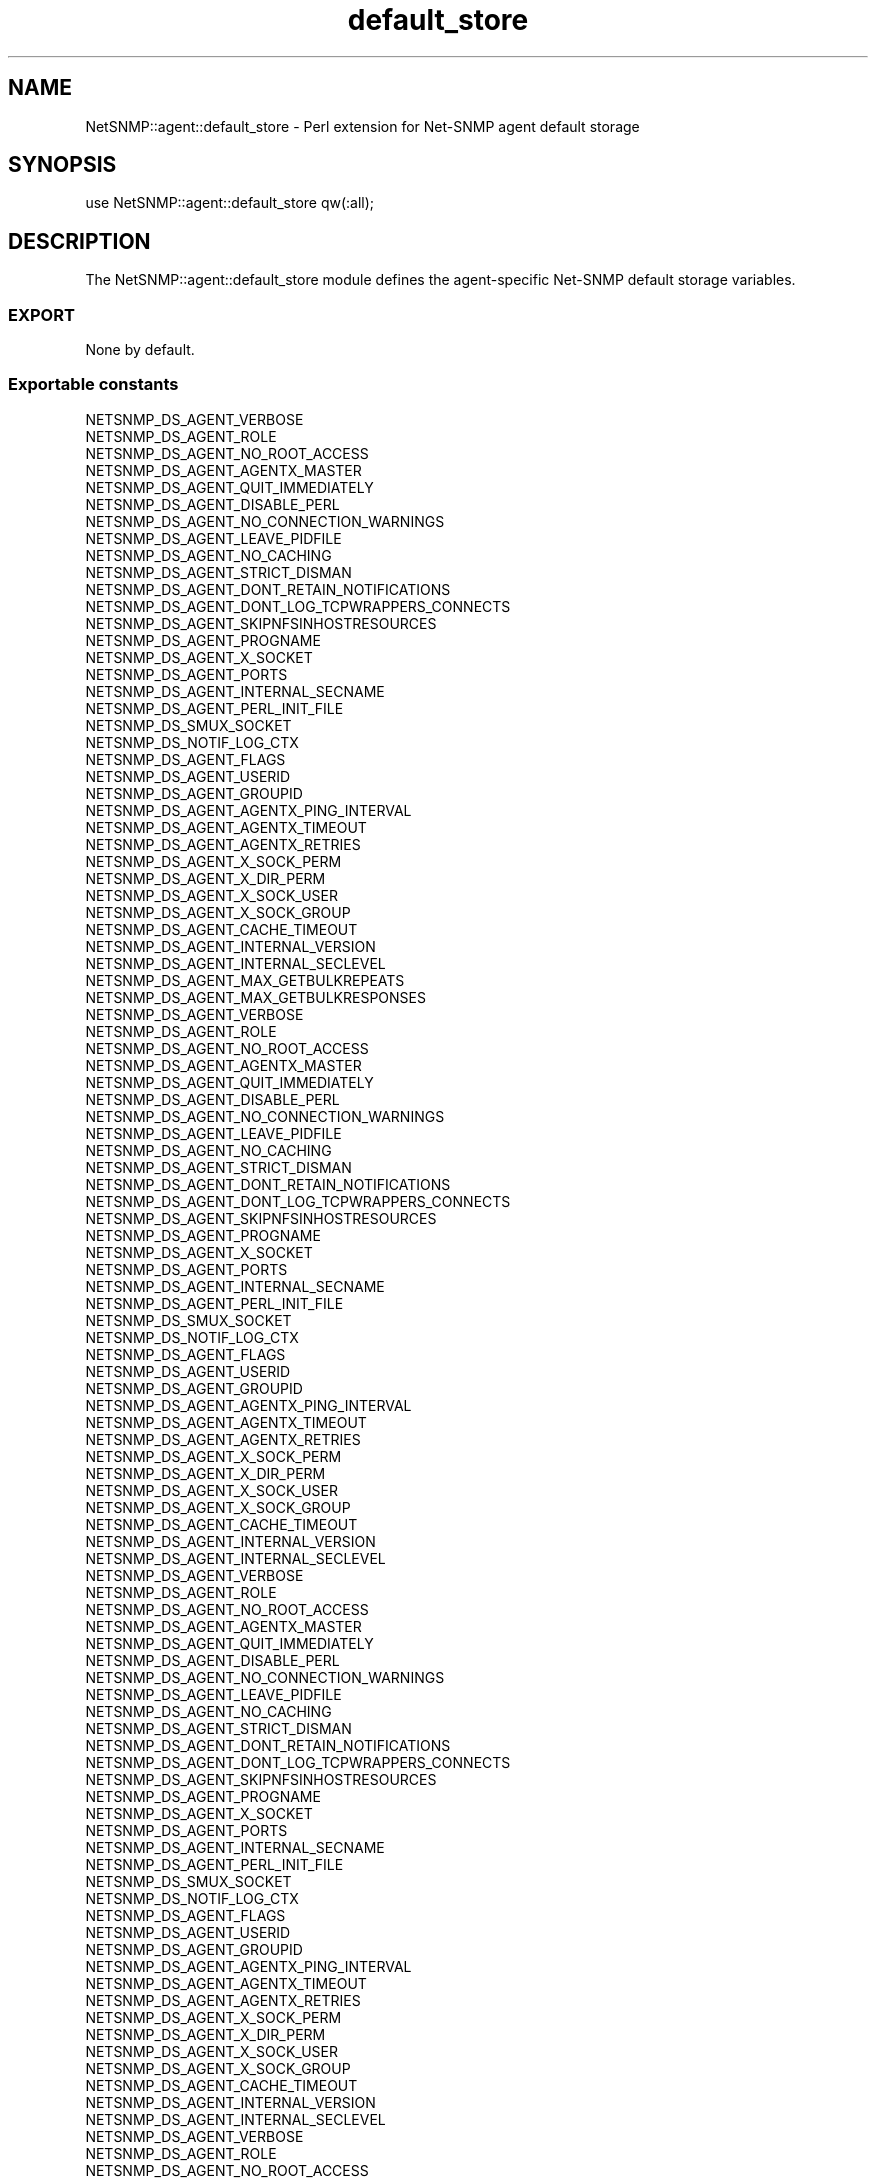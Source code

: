 .\" Automatically generated by Pod::Man 2.28 (Pod::Simple 3.29)
.\"
.\" Standard preamble:
.\" ========================================================================
.de Sp \" Vertical space (when we can't use .PP)
.if t .sp .5v
.if n .sp
..
.de Vb \" Begin verbatim text
.ft CW
.nf
.ne \\$1
..
.de Ve \" End verbatim text
.ft R
.fi
..
.\" Set up some character translations and predefined strings.  \*(-- will
.\" give an unbreakable dash, \*(PI will give pi, \*(L" will give a left
.\" double quote, and \*(R" will give a right double quote.  \*(C+ will
.\" give a nicer C++.  Capital omega is used to do unbreakable dashes and
.\" therefore won't be available.  \*(C` and \*(C' expand to `' in nroff,
.\" nothing in troff, for use with C<>.
.tr \(*W-
.ds C+ C\v'-.1v'\h'-1p'\s-2+\h'-1p'+\s0\v'.1v'\h'-1p'
.ie n \{\
.    ds -- \(*W-
.    ds PI pi
.    if (\n(.H=4u)&(1m=24u) .ds -- \(*W\h'-12u'\(*W\h'-12u'-\" diablo 10 pitch
.    if (\n(.H=4u)&(1m=20u) .ds -- \(*W\h'-12u'\(*W\h'-8u'-\"  diablo 12 pitch
.    ds L" ""
.    ds R" ""
.    ds C` ""
.    ds C' ""
'br\}
.el\{\
.    ds -- \|\(em\|
.    ds PI \(*p
.    ds L" ``
.    ds R" ''
.    ds C`
.    ds C'
'br\}
.\"
.\" Escape single quotes in literal strings from groff's Unicode transform.
.ie \n(.g .ds Aq \(aq
.el       .ds Aq '
.\"
.\" If the F register is turned on, we'll generate index entries on stderr for
.\" titles (.TH), headers (.SH), subsections (.SS), items (.Ip), and index
.\" entries marked with X<> in POD.  Of course, you'll have to process the
.\" output yourself in some meaningful fashion.
.\"
.\" Avoid warning from groff about undefined register 'F'.
.de IX
..
.nr rF 0
.if \n(.g .if rF .nr rF 1
.if (\n(rF:(\n(.g==0)) \{
.    if \nF \{
.        de IX
.        tm Index:\\$1\t\\n%\t"\\$2"
..
.        if !\nF==2 \{
.            nr % 0
.            nr F 2
.        \}
.    \}
.\}
.rr rF
.\" ========================================================================
.\"
.IX Title "default_store 3pm"
.TH default_store 3pm "2018-07-16" "perl v5.22.1" "User Contributed Perl Documentation"
.\" For nroff, turn off justification.  Always turn off hyphenation; it makes
.\" way too many mistakes in technical documents.
.if n .ad l
.nh
.SH "NAME"
NetSNMP::agent::default_store \- Perl extension for Net\-SNMP agent default storage
.SH "SYNOPSIS"
.IX Header "SYNOPSIS"
.Vb 1
\&  use NetSNMP::agent::default_store qw(:all);
.Ve
.SH "DESCRIPTION"
.IX Header "DESCRIPTION"
The NetSNMP::agent::default_store module defines the agent-specific Net-SNMP
default storage variables.
.SS "\s-1EXPORT\s0"
.IX Subsection "EXPORT"
None by default.
.SS "Exportable constants"
.IX Subsection "Exportable constants"
.Vb 10
\&                                   NETSNMP_DS_AGENT_VERBOSE
\&                                   NETSNMP_DS_AGENT_ROLE
\&                                   NETSNMP_DS_AGENT_NO_ROOT_ACCESS
\&                                   NETSNMP_DS_AGENT_AGENTX_MASTER
\&                                   NETSNMP_DS_AGENT_QUIT_IMMEDIATELY
\&                                   NETSNMP_DS_AGENT_DISABLE_PERL
\&                                   NETSNMP_DS_AGENT_NO_CONNECTION_WARNINGS
\&                                   NETSNMP_DS_AGENT_LEAVE_PIDFILE
\&                                   NETSNMP_DS_AGENT_NO_CACHING
\&                                   NETSNMP_DS_AGENT_STRICT_DISMAN
\&                                   NETSNMP_DS_AGENT_DONT_RETAIN_NOTIFICATIONS
\&                                   NETSNMP_DS_AGENT_DONT_LOG_TCPWRAPPERS_CONNECTS
\&                                   NETSNMP_DS_AGENT_SKIPNFSINHOSTRESOURCES
\&                                   NETSNMP_DS_AGENT_PROGNAME
\&                                   NETSNMP_DS_AGENT_X_SOCKET
\&                                   NETSNMP_DS_AGENT_PORTS
\&                                   NETSNMP_DS_AGENT_INTERNAL_SECNAME
\&                                   NETSNMP_DS_AGENT_PERL_INIT_FILE
\&                                   NETSNMP_DS_SMUX_SOCKET
\&                                   NETSNMP_DS_NOTIF_LOG_CTX
\&                                   NETSNMP_DS_AGENT_FLAGS
\&                                   NETSNMP_DS_AGENT_USERID
\&                                   NETSNMP_DS_AGENT_GROUPID
\&                                   NETSNMP_DS_AGENT_AGENTX_PING_INTERVAL
\&                                   NETSNMP_DS_AGENT_AGENTX_TIMEOUT
\&                                   NETSNMP_DS_AGENT_AGENTX_RETRIES
\&                                   NETSNMP_DS_AGENT_X_SOCK_PERM
\&                                   NETSNMP_DS_AGENT_X_DIR_PERM
\&                                   NETSNMP_DS_AGENT_X_SOCK_USER
\&                                   NETSNMP_DS_AGENT_X_SOCK_GROUP
\&                                   NETSNMP_DS_AGENT_CACHE_TIMEOUT
\&                                   NETSNMP_DS_AGENT_INTERNAL_VERSION
\&                                   NETSNMP_DS_AGENT_INTERNAL_SECLEVEL
\&                                   NETSNMP_DS_AGENT_MAX_GETBULKREPEATS
\&                                   NETSNMP_DS_AGENT_MAX_GETBULKRESPONSES
\&
\&
\&                                   NETSNMP_DS_AGENT_VERBOSE
\&                                   NETSNMP_DS_AGENT_ROLE
\&                                   NETSNMP_DS_AGENT_NO_ROOT_ACCESS
\&                                   NETSNMP_DS_AGENT_AGENTX_MASTER
\&                                   NETSNMP_DS_AGENT_QUIT_IMMEDIATELY
\&                                   NETSNMP_DS_AGENT_DISABLE_PERL
\&                                   NETSNMP_DS_AGENT_NO_CONNECTION_WARNINGS
\&                                   NETSNMP_DS_AGENT_LEAVE_PIDFILE
\&                                   NETSNMP_DS_AGENT_NO_CACHING
\&                                   NETSNMP_DS_AGENT_STRICT_DISMAN
\&                                   NETSNMP_DS_AGENT_DONT_RETAIN_NOTIFICATIONS
\&                                   NETSNMP_DS_AGENT_DONT_LOG_TCPWRAPPERS_CONNECTS
\&                                   NETSNMP_DS_AGENT_SKIPNFSINHOSTRESOURCES
\&                                   NETSNMP_DS_AGENT_PROGNAME
\&                                   NETSNMP_DS_AGENT_X_SOCKET
\&                                   NETSNMP_DS_AGENT_PORTS
\&                                   NETSNMP_DS_AGENT_INTERNAL_SECNAME
\&                                   NETSNMP_DS_AGENT_PERL_INIT_FILE
\&                                   NETSNMP_DS_SMUX_SOCKET
\&                                   NETSNMP_DS_NOTIF_LOG_CTX
\&                                   NETSNMP_DS_AGENT_FLAGS
\&                                   NETSNMP_DS_AGENT_USERID
\&                                   NETSNMP_DS_AGENT_GROUPID
\&                                   NETSNMP_DS_AGENT_AGENTX_PING_INTERVAL
\&                                   NETSNMP_DS_AGENT_AGENTX_TIMEOUT
\&                                   NETSNMP_DS_AGENT_AGENTX_RETRIES
\&                                   NETSNMP_DS_AGENT_X_SOCK_PERM
\&                                   NETSNMP_DS_AGENT_X_DIR_PERM
\&                                   NETSNMP_DS_AGENT_X_SOCK_USER
\&                                   NETSNMP_DS_AGENT_X_SOCK_GROUP
\&                                   NETSNMP_DS_AGENT_CACHE_TIMEOUT
\&                                   NETSNMP_DS_AGENT_INTERNAL_VERSION
\&                                   NETSNMP_DS_AGENT_INTERNAL_SECLEVEL
\&
\&
\&                                   NETSNMP_DS_AGENT_VERBOSE
\&                                   NETSNMP_DS_AGENT_ROLE
\&                                   NETSNMP_DS_AGENT_NO_ROOT_ACCESS
\&                                   NETSNMP_DS_AGENT_AGENTX_MASTER
\&                                   NETSNMP_DS_AGENT_QUIT_IMMEDIATELY
\&                                   NETSNMP_DS_AGENT_DISABLE_PERL
\&                                   NETSNMP_DS_AGENT_NO_CONNECTION_WARNINGS
\&                                   NETSNMP_DS_AGENT_LEAVE_PIDFILE
\&                                   NETSNMP_DS_AGENT_NO_CACHING
\&                                   NETSNMP_DS_AGENT_STRICT_DISMAN
\&                                   NETSNMP_DS_AGENT_DONT_RETAIN_NOTIFICATIONS
\&                                   NETSNMP_DS_AGENT_DONT_LOG_TCPWRAPPERS_CONNECTS
\&                                   NETSNMP_DS_AGENT_SKIPNFSINHOSTRESOURCES
\&                                   NETSNMP_DS_AGENT_PROGNAME
\&                                   NETSNMP_DS_AGENT_X_SOCKET
\&                                   NETSNMP_DS_AGENT_PORTS
\&                                   NETSNMP_DS_AGENT_INTERNAL_SECNAME
\&                                   NETSNMP_DS_AGENT_PERL_INIT_FILE
\&                                   NETSNMP_DS_SMUX_SOCKET
\&                                   NETSNMP_DS_NOTIF_LOG_CTX
\&                                   NETSNMP_DS_AGENT_FLAGS
\&                                   NETSNMP_DS_AGENT_USERID
\&                                   NETSNMP_DS_AGENT_GROUPID
\&                                   NETSNMP_DS_AGENT_AGENTX_PING_INTERVAL
\&                                   NETSNMP_DS_AGENT_AGENTX_TIMEOUT
\&                                   NETSNMP_DS_AGENT_AGENTX_RETRIES
\&                                   NETSNMP_DS_AGENT_X_SOCK_PERM
\&                                   NETSNMP_DS_AGENT_X_DIR_PERM
\&                                   NETSNMP_DS_AGENT_X_SOCK_USER
\&                                   NETSNMP_DS_AGENT_X_SOCK_GROUP
\&                                   NETSNMP_DS_AGENT_CACHE_TIMEOUT
\&                                   NETSNMP_DS_AGENT_INTERNAL_VERSION
\&                                   NETSNMP_DS_AGENT_INTERNAL_SECLEVEL
\&
\&
\&                                   NETSNMP_DS_AGENT_VERBOSE
\&                                   NETSNMP_DS_AGENT_ROLE
\&                                   NETSNMP_DS_AGENT_NO_ROOT_ACCESS
\&                                   NETSNMP_DS_AGENT_AGENTX_MASTER
\&                                   NETSNMP_DS_AGENT_QUIT_IMMEDIATELY
\&                                   NETSNMP_DS_AGENT_DISABLE_PERL
\&                                   NETSNMP_DS_AGENT_NO_CONNECTION_WARNINGS
\&                                   NETSNMP_DS_AGENT_LEAVE_PIDFILE
\&                                   NETSNMP_DS_AGENT_NO_CACHING
\&                                   NETSNMP_DS_AGENT_STRICT_DISMAN
\&                                   NETSNMP_DS_AGENT_DONT_RETAIN_NOTIFICATIONS
\&                                   NETSNMP_DS_AGENT_DONT_LOG_TCPWRAPPERS_CONNECTS
\&                                   NETSNMP_DS_AGENT_SKIPNFSINHOSTRESOURCES
\&                                   NETSNMP_DS_AGENT_PROGNAME
\&                                   NETSNMP_DS_AGENT_X_SOCKET
\&                                   NETSNMP_DS_AGENT_PORTS
\&                                   NETSNMP_DS_AGENT_INTERNAL_SECNAME
\&                                   NETSNMP_DS_AGENT_PERL_INIT_FILE
\&                                   NETSNMP_DS_SMUX_SOCKET
\&                                   NETSNMP_DS_NOTIF_LOG_CTX
\&                                   NETSNMP_DS_AGENT_FLAGS
\&                                   NETSNMP_DS_AGENT_USERID
\&                                   NETSNMP_DS_AGENT_GROUPID
\&                                   NETSNMP_DS_AGENT_AGENTX_PING_INTERVAL
\&                                   NETSNMP_DS_AGENT_AGENTX_TIMEOUT
\&                                   NETSNMP_DS_AGENT_AGENTX_RETRIES
\&                                   NETSNMP_DS_AGENT_X_SOCK_PERM
\&                                   NETSNMP_DS_AGENT_X_DIR_PERM
\&                                   NETSNMP_DS_AGENT_X_SOCK_USER
\&                                   NETSNMP_DS_AGENT_X_SOCK_GROUP
\&                                   NETSNMP_DS_AGENT_CACHE_TIMEOUT
\&                                   NETSNMP_DS_AGENT_INTERNAL_VERSION
\&                                   NETSNMP_DS_AGENT_INTERNAL_SECLEVEL
\&
\&
\&                                   NETSNMP_DS_AGENT_VERBOSE
\&                                   NETSNMP_DS_AGENT_ROLE
\&                                   NETSNMP_DS_AGENT_NO_ROOT_ACCESS
\&                                   NETSNMP_DS_AGENT_AGENTX_MASTER
\&                                   NETSNMP_DS_AGENT_QUIT_IMMEDIATELY
\&                                   NETSNMP_DS_AGENT_DISABLE_PERL
\&                                   NETSNMP_DS_AGENT_NO_CONNECTION_WARNINGS
\&                                   NETSNMP_DS_AGENT_LEAVE_PIDFILE
\&                                   NETSNMP_DS_AGENT_NO_CACHING
\&                                   NETSNMP_DS_AGENT_STRICT_DISMAN
\&                                   NETSNMP_DS_AGENT_DONT_RETAIN_NOTIFICATIONS
\&                                   NETSNMP_DS_AGENT_DONT_LOG_TCPWRAPPERS_CONNECTS
\&                                   NETSNMP_DS_AGENT_SKIPNFSINHOSTRESOURCES
\&                                   NETSNMP_DS_AGENT_PROGNAME
\&                                   NETSNMP_DS_AGENT_X_SOCKET
\&                                   NETSNMP_DS_AGENT_PORTS
\&                                   NETSNMP_DS_AGENT_INTERNAL_SECNAME
\&                                   NETSNMP_DS_AGENT_PERL_INIT_FILE
\&                                   NETSNMP_DS_SMUX_SOCKET
\&                                   NETSNMP_DS_NOTIF_LOG_CTX
\&                                   NETSNMP_DS_AGENT_FLAGS
\&                                   NETSNMP_DS_AGENT_USERID
\&                                   NETSNMP_DS_AGENT_GROUPID
\&                                   NETSNMP_DS_AGENT_AGENTX_PING_INTERVAL
\&                                   NETSNMP_DS_AGENT_AGENTX_TIMEOUT
\&                                   NETSNMP_DS_AGENT_AGENTX_RETRIES
\&                                   NETSNMP_DS_AGENT_X_SOCK_PERM
\&                                   NETSNMP_DS_AGENT_X_DIR_PERM
\&                                   NETSNMP_DS_AGENT_X_SOCK_USER
\&                                   NETSNMP_DS_AGENT_X_SOCK_GROUP
\&                                   NETSNMP_DS_AGENT_CACHE_TIMEOUT
\&                                   NETSNMP_DS_AGENT_INTERNAL_VERSION
\&                                   NETSNMP_DS_AGENT_INTERNAL_SECLEVEL
\&
\&
\&
\&
\&                                   NETSNMP_DS_AGENT_VERBOSE
\&                                   NETSNMP_DS_AGENT_ROLE
\&                                   NETSNMP_DS_AGENT_NO_ROOT_ACCESS
\&                                   NETSNMP_DS_AGENT_AGENTX_MASTER
\&                                   NETSNMP_DS_AGENT_QUIT_IMMEDIATELY
\&                                   NETSNMP_DS_AGENT_DISABLE_PERL
\&                                   NETSNMP_DS_AGENT_PROGNAME
\&                                   NETSNMP_DS_AGENT_X_SOCKET
\&                                   NETSNMP_DS_AGENT_PORTS
\&                                   NETSNMP_DS_AGENT_INTERNAL_SECNAME
\&                                   NETSNMP_DS_AGENT_PERL_INIT_FILE
\&                                   NETSNMP_DS_AGENT_FLAGS
\&                                   NETSNMP_DS_AGENT_USERID
\&                                   NETSNMP_DS_AGENT_GROUPID
\&                                   NETSNMP_DS_AGENT_AGENTX_PING_INTERVAL
\&
\&
\&  DS_AGENT_AGENTX_MASTER
\&  DS_AGENT_AGENTX_PING_INTERVAL
\&  DS_AGENT_FLAGS
\&  DS_AGENT_GROUPID
\&  DS_AGENT_INTERNAL_SECNAME
\&  DS_AGENT_NO_ROOT_ACCESS
\&  DS_AGENT_PORTS
\&  DS_AGENT_PROGNAME
\&  DS_AGENT_ROLE
\&  DS_AGENT_USERID
\&  DS_AGENT_VERBOSE
\&  DS_AGENT_X_SOCKET
.Ve
.SH "AUTHOR"
.IX Header "AUTHOR"
Wes Hardaker, <hardaker@users.sourceforge.net>
.SH "SEE ALSO"
.IX Header "SEE ALSO"
\&\fINetSNMP::default_store\fR\|(3pm), \fINetSNMP::agent\fR\|(3pm), \fIperl\fR\|(1).
